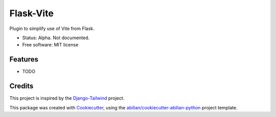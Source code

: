 ==========
Flask-Vite
==========


.. image:: https://img.shields.io/pypi/v/flask-tailwind.svg
        :target: https://pypi.python.org/pypi/flask-tailwind


Plugin to simplify use of Vite from Flask.

* Status: Alpha. Not documented.
* Free software: MIT license


Features
--------

* TODO

Credits
-------

This project is inspired by the `Django-Tailwind`_ project.

This package was created with `Cookiecutter`_, using the `abilian/cookiecutter-abilian-python`_
project template.

.. _`Django-Tailwind`: https://github.com/timonweb/django-tailwind
.. _`Cookiecutter`: https://github.com/audreyr/cookiecutter
.. _`abilian/cookiecutter-abilian-python`: https://github.com/abilian/cookiecutter-abilian-python

